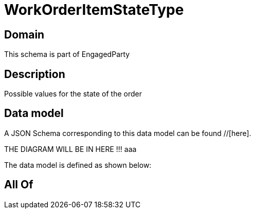 = WorkOrderItemStateType

[#domain]
== Domain

This schema is part of EngagedParty

[#description]
== Description
Possible values for the state of the order


[#data_model]
== Data model

A JSON Schema corresponding to this data model can be found //[here].

THE DIAGRAM WILL BE IN HERE !!!
aaa

The data model is defined as shown below:


[#all_of]
== All Of

